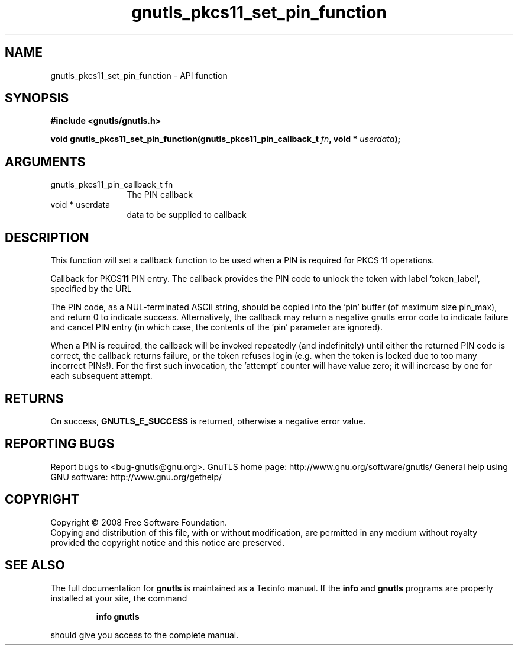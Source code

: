 .\" DO NOT MODIFY THIS FILE!  It was generated by gdoc.
.TH "gnutls_pkcs11_set_pin_function" 3 "2.12.6.1" "gnutls" "gnutls"
.SH NAME
gnutls_pkcs11_set_pin_function \- API function
.SH SYNOPSIS
.B #include <gnutls/gnutls.h>
.sp
.BI "void gnutls_pkcs11_set_pin_function(gnutls_pkcs11_pin_callback_t " fn ", void * " userdata ");"
.SH ARGUMENTS
.IP "gnutls_pkcs11_pin_callback_t fn" 12
The PIN callback
.IP "void * userdata" 12
data to be supplied to callback
.SH "DESCRIPTION"
This function will set a callback function to be used when a PIN
is required for PKCS 11 operations.

Callback for PKCS\fB11\fP PIN entry.  The callback provides the PIN code
to unlock the token with label 'token_label', specified by the URL 
'token_url'.

The PIN code, as a NUL\-terminated ASCII string, should be copied
into the 'pin' buffer (of maximum size pin_max), and
return 0 to indicate success. Alternatively, the callback may
return a negative gnutls error code to indicate failure and cancel
PIN entry (in which case, the contents of the 'pin' parameter are ignored).

When a PIN is required, the callback will be invoked repeatedly
(and indefinitely) until either the returned PIN code is correct,
the callback returns failure, or the token refuses login (e.g. when
the token is locked due to too many incorrect PINs!).  For the
first such invocation, the 'attempt' counter will have value zero;
it will increase by one for each subsequent attempt.
.SH "RETURNS"
On success, \fBGNUTLS_E_SUCCESS\fP is returned, otherwise a
negative error value.
.SH "REPORTING BUGS"
Report bugs to <bug-gnutls@gnu.org>.
GnuTLS home page: http://www.gnu.org/software/gnutls/
General help using GNU software: http://www.gnu.org/gethelp/
.SH COPYRIGHT
Copyright \(co 2008 Free Software Foundation.
.br
Copying and distribution of this file, with or without modification,
are permitted in any medium without royalty provided the copyright
notice and this notice are preserved.
.SH "SEE ALSO"
The full documentation for
.B gnutls
is maintained as a Texinfo manual.  If the
.B info
and
.B gnutls
programs are properly installed at your site, the command
.IP
.B info gnutls
.PP
should give you access to the complete manual.
